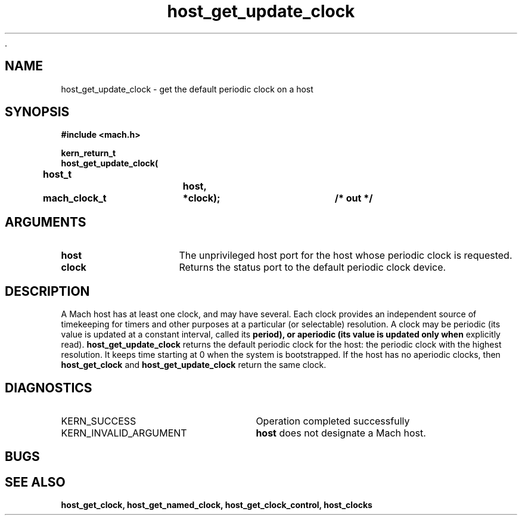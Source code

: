  .\" 
.\" Mach Operating System
.\" Copyright (c) 1994 Carnegie Mellon University
.\" All Rights Reserved.
.\" 
.\" Permission to use, copy, modify and distribute this software and its
.\" documentation is hereby granted, provided that both the copyright
.\" notice and this permission notice appear in all copies of the
.\" software, derivative works or modified versions, and any portions
.\" thereof, and that both notices appear in supporting documentation.
.\" 
.\" CARNEGIE MELLON ALLOWS FREE USE OF THIS SOFTWARE IN ITS "AS IS"
.\" CONDITION.  CARNEGIE MELLON DISCLAIMS ANY LIABILITY OF ANY KIND FOR
.\" ANY DAMAGES WHATSOEVER RESULTING FROM THE USE OF THIS SOFTWARE.
.\" 
.\" Carnegie Mellon requests users of this software to return to
.\" 
.\"  Software Distribution Coordinator  or  Software.Distribution@CS.CMU.EDU
.\"  School of Computer Science
.\"  Carnegie Mellon University
.\"  Pittsburgh PA 15213-3890
.\" 
.\" any improvements or extensions that they make and grant Carnegie Mellon
.\" the rights to redistribute these changes.
.\" 
.\" 
.\" HISTORY
.\" $Log:	host_get_update_clock.man,v $
.\" Revision 2.2  94/12/16  10:59:49  dbg
.\" 	Created.
.\" 	[94/10/20            dbg]
.\" 
.TH host_get_update_clock 2 10/20/94
.CM 4
.SH NAME
.nf
host_get_update_clock  \-  get the default periodic clock on a host
.SH SYNOPSIS
.nf
.ft B
#include <mach.h>

.nf
.ft B
kern_return_t
host_get_update_clock(
	host_t		host,
	mach_clock_t	*clock);		/* out */


.fi
.ft P
.SH ARGUMENTS
.TP 15
.B
host
The unprivileged host port for the host whose periodic clock is requested.
.TP 15
.B
clock
Returns the status port to the default periodic clock device.

.SH DESCRIPTION
A Mach host has at least one clock, and may have several.  Each
clock provides an independent source of timekeeping for timers
and other purposes at a particular (or selectable) resolution.
A clock may be periodic (its value is updated at a constant
interval, called its
.B period), or aperiodic (its value is updated only when
explicitly read).
.B host_get_update_clock 
returns the default periodic clock for the host: the periodic
clock with the highest resolution.  It keeps time starting at 0
when the system is bootstrapped.  If the host has no aperiodic
clocks, then
.B host_get_clock
and
.B host_get_update_clock
return the same clock.

.SH DIAGNOSTICS
.TP 25
KERN_SUCCESS
Operation completed successfully
.TP 25
KERN_INVALID_ARGUMENT
.B host
does not designate a Mach host.

.SH BUGS

.SH SEE ALSO
.B host_get_clock, host_get_named_clock, host_get_clock_control, host_clocks


